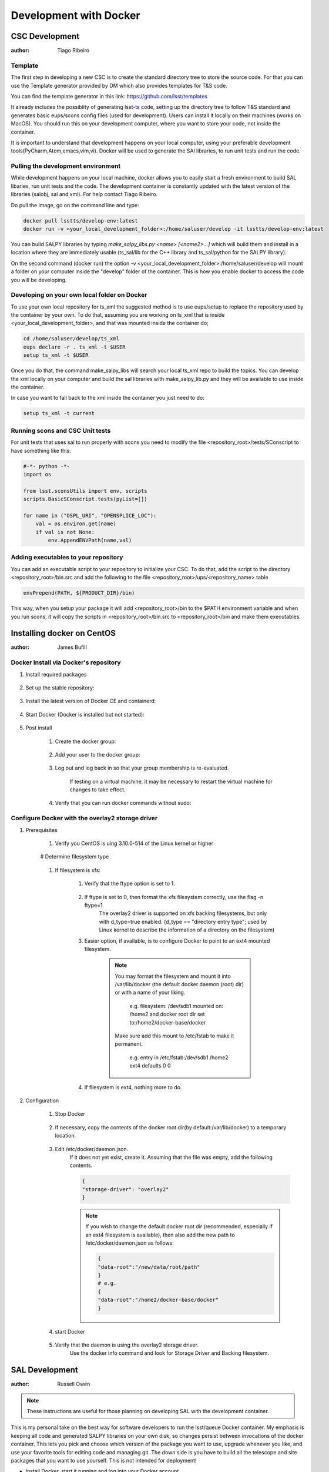 ***********************
Development with Docker
***********************

CSC Development
===============
:author: Tiago Ribeiro

Template
--------
The first step in developing a new CSC is to create the standard directory tree to store the source code.
For that you can use the Template generator provided by DM which also provides templates for T&S code.

You can find the template generator in this link: https://github.com/lsst/templates

It already includes the possiblity of generating lsst-ts code, setting up the directory tree to follow T&S standard and generates basic eups/scons config files (used for development).
Users can install it locally on their machines (works on MacOS). 
You should run this on your development computer, where you want to store your code, not inside the container.

It is important to understand that development happens on your local computer, using your preferable development tools(PyCharm,Atom,emacs,vim,vi).
Docker will be used to generate the SAl libraries, to run unit tests and run the code.

Pulling the development environment
-----------------------------------

While development happens on your local machine, docker allows you to easily start a fresh environment to build SAL libaries, run unit tests and the code.
The development container is constantly updated with the latest version of the libraries (salobj, sal and xml).
For help contact Tiago Ribeiro.

Do pull the image, go on the command line and type:

.. code::

    docker pull lsstts/develop-env:latest
    docker run -v <your_local_development_folder>:/home/saluser/develop -it lsstts/develop-env:latest

You can build SALPY libraries by typing `make_salpy_libs.py <name> [<name2>...]` which will build them and install in a location where they are immediately usable (ts_sal/lib for the C++ library and ts_sal/python for the SALPY library).

On the second command (docker run) the option -v <your_local_development_folder>:/home/saluser/develop will mount a folder on your computer inside the "develop" folder of the container.
This is how you enable docker to access the code you will be developing.

Developing on your own local folder on Docker
---------------------------------------------
To use your own local repository for ts_xml the suggested method is to use eups/setup to replace the repository used by the container by your own.
To do that, assuming you are working on ts_xml that is inside <your_local_development_folder>, and that was mounted inside the container do;

.. code::

    cd /home/saluser/develop/ts_xml
    eups declare -r . ts_xml -t $USER 
    setup ts_xml -t $USER 

Once you do that, the command make_salpy_libs will search your local ts_xml repo to build the topics.
You can develop the xml locally on your computer and build the sal libraries with make_salpy_lib.py and they will be available to use inside the container.

In case you want to fall back to the xml inside the container you just need to do:

.. code::

    setup ts_xml -t current

Running scons and CSC Unit tests
--------------------------------

For unit tests that uses sal to run properly with scons you need to modify the file <repository_root>/tests/SConscript to have something like this:

.. code::

    #-*- python -*-
    import os 

    from lsst.sconsUtils import env, scripts
    scripts.BasicSConscript.tests(pyList=[])

    for name in ("OSPL_URI", "OPENSPLICE_LOC"):
        val = os.environ.get(name)
        if val is not None:
            env.AppendENVPath(name,val)

Adding executables to your repository
-------------------------------------

You can add an executable script to your repository to initialize your CSC.
To do that, add the script to the directory <repository_root>/bin.src and add the following to the file <repository_root>/ups/<repository_name>.table

.. code::

    envPrepend(PATH, ${PRODUCT_DIR}/bin)

This way, when you setup your package it will add <repository_root>/bin to the $PATH environment variable and when you run scons, it will copy the scripts in <repository_root>/bin.src to <repository_root>/bin and make them executables.

Installing docker on CentOS
===========================

:author: James Bufill

Docker Install via Docker's repository
--------------------------------------

#. Install required packages

    ..    prompt:: bash
    
        sudo yum install -y yum-utils

#. Set up the stable repository:

    .. prompt:: bash
    
        sudo yum-config-manager \
        --add-repo \
        https://download.docker.com/linux/centos/docker-ce.repo

#. Install the latest version of Docker CE and containerd:

    .. prompt:: bash
     
        sudo yum install docker-ce docker-ce-cli containerd.io 

#. Start Docker (Docker is installed but not started):

    .. prompt:: bash
    
        sudo docker run hello-world

#. Post install

    #. Create the docker group:

        .. prompt:: bash
        
            sudo groupadd docker

    #. Add your user to the docker group:

        .. prompt:: bash
        
            sudo usermod -aG docker $USER

    #. Log out and log back in so that your group membership is re-evaluated.

        If testing on a virtual machine, it may be necessary to restart the virtual machine for changes to take effect.

    #. Verify that you can run docker commands without sudo:

        .. prompt:: bash
        
            docker run hello-world

Configure Docker with the overlay2 storage driver
-------------------------------------------------

#. Prerequisites

    #. Verify you CentOS is uing 3.10.0-514 of the Linux kernel or higher

        .. prompt:: bash

            uname -s -r

    # Determine filesystem type

        .. prompt:: bash

            df -TH /home

    #. If filesystem is xfs:

        #. Verify that the ftype option is set to 1.

            .. prompt::  bash
            
                xfs_info /home 

        #. If ftype is set to 0, then format the xfs filesystem correctly, use the flag -n ftype=1
            The overlay2 driver is supported on xfs backing filesystems, but only with d_type=true enabled.
            (d_type == "directory entry type"; used by Linux kernel to describe the information of a directory on the filesystem)

        #. Easier option, if available, is to configure Docker to point to an ext4 mounted filesystem.

            .. note::
                You may format the filesystem and mount it into /var/lib/docker (the default docker daemon (root) dir) or with a name of your liking.

                    e.g. filesystem: /dev/sdb1 mounted on: /home2 and docker root dir set to:/home2/docker-base/docker

                Make sure add this mount to /etc/fstab to make it permanent.

                    e.g. entry in /etc/fstab:/dev/sdb1 /home2 ext4 defaults 0 0

        #. If filesystem is ext4, nothing more to do.

#. Configuration

    #. Stop Docker

        .. prompt:: bash
        
            sudo systemctl stop docker

    #. If necessary, copy the contents of the docker root dir(by default:/var/lib/docker) to a temporary location.

        .. prompt:: bash
        
            cp -au /var/lib/docker /var/lib/docker.back

    #. Edit /etc/docker/daemon.json.
        If it does not yet exist, create it.
        Assuming that the file was empty, add the following contents.

        .. code::

            {
            "storage-driver": "overlay2"
            }

        .. note::
            If you wish to change the default docker root dir (recommended, especially if an ext4 filesystem is available), then also add the new path to /etc/docker/daemon.json as follows:

            .. code::

                {
                "data-root":"/new/data/root/path"
                }
                # e.g.
                {
                "data-root":"/home2/docker-base/docker"
                }
    
    #. start Docker

        .. prompt:: bash
        
            sudo systemctl start docker

    #. Verify that the daemon is using the overlay2 storage driver.
        Use the docker info command and look for Storage Driver and Backing filesystem.

        .. prompt:: bash 
        
            docker info

            # e.g. xfs file system, default Docker Root Dir 

                Containers: 0
                Images: 0
                Storage Driver: overlay2
                Backing Filesystem: xfs
                Supports d_type: true
                Native Overlay Diff: true
                <output truncated>
                Docker Root Dir:/etc/lib/docker
                <output truncated>

            # e.g. ext4 filesystem,

                Containers: 0
                Images: 0
                Storage Driver: overlay2
                Backing Filesystem: extfs
                Supports d_type: true
                Native Overlay Diff: true
                <output truncated>
                Docker Root Dir:/home2/docker-base/docker
                <output truncated>

SAL Development
===============
:author: Russell Owen


.. note::
    These instructions are useful for those planning on developing SAL with the development container.

This is my personal take on the best way for software developers to run the lsst/queue Docker container. 
My emphasis is keeping all code and generated SALPY libraries on your own disk, so changes persist between invocations of the docker container.
This lets you pick and choose which version of the package you want to use, upgrade whenever you like, and use your favorite tools for editing code and managing git.
The down side is you have to build all the telescope and site packages that you want to use yourself.
This is not intended for deployment!

* Install Docker, start it running and log into your Docker account.
* `docker pull lsst/queue:develop`
* Make sure you have a single directory that contains git clones of all of the Telescope and Site github repositories that you use.
  This should include ts_sal, ts_xml and ts_salobj at a minimum, ts_scriptqueue, ts_standardscripts and ts_externalscripts are also likely to be useful, plus any other packages you are working on or using.
  I will refer to this directory as <your_tsrepos>.
* Create a directory tree <your_tsrepos>/docker/queue (in other words mkdir <your_tsrepos>/docker and then mkdir <your_tsrepos>/docker/queue).
  Having the hierarchy makes it easy to add fixup scripts for other docker containers.
* Put the attached setup.sh script into <your_tsrepos>/docker/queue
* If you wish to use the built in version of ts_xml, ts_sal, ts_salobj or ts_scriptqueue then edit your setup.sh to not declare those.
  Be careful about dependencies: built in packages should use only other built in packages.
* Put the attached setup.env file into <your_tsrepos>/docker/queue
* Edit setup.sh to remove the "eups declare" and "setup" lines for any packages you don't want and to add any packages you do want.
  You should have a one-to-one mapping between packages you "eups declare" and "setup" and those that you have git cloned in <your_tsrepos>
* Put the following into your `~/.bashrc` file so you can easily run the lsst/queue Docker container.
  There is nothing magic about `--name queue`, and indeed if you want to have more than one lsst/queue container running at the same time you must assign a unique name to each one.

  .. code::

    alias runqueue="docker run -it --rm --name queue \
    -v $HOME/.config:/home/saluser/.config \
    -v <your_tsrepos>:/home/saluser/tsrepos \
    lsst/queue \
    /home/saluser/tsrepos/docker/queue/setup.sh


* This shares your .config dir so your Docker container can find your standard flake8 config.
  I have attached my ~/.config/flake8 file, which matches LSST standards. 
  
  .. warning::
    It will download with an extension ".dms" which you should remove, so the final name is just "flake8".

* To get started with your Docker container, in a fresh terminal session type the following:

    .. prompt:: bash

        $ runqueue
        $ cd tsrepos/ts_...
        $ scons

This will build Test and Script SALPY libraries and run the unit tests.
Note that having scons build SALPY libraries is unique to ts_sal (because proving that libraries can be built is an important test in its own right). 
For other ts_packages you have to build the libraries you want before running unit tests.

* To build the SALPY libraries for any other package, use the `make_salpy_libs.py` command.
  This puts the libraries where the ts_packages can find them.
  For example make_salpy_libs ScriptQueue ATMCS ATDome ..
* Build the SALPY libraries for any other packages(s) you want to use.
  You only have to do this once, unless a package changes.

    * Check out whatever version of ts_xml you want to use (you can do this outside of inside the Docker container; I prefer outside).
    * `make_salpy_libs.py <name1> <name2>... e.g. make_salpy_libs ScriptQueue ATMCS ATDome`

* Build all the packages you depend on (this is where using lsst/queue with the included packages is a win, since they're already built).
  For each package:

    * Check out the version you want to build (again you can do this inside or outside the container)
    * In your Docker container:

        * `cd tsrepos/ts_<name>`
        * # setup -r . # not necessary if you declared and setup the package in docker/queue/setup.sh
        * scons

* At this point you should be good to go.
  You can run any of your packages.
  And if you quit Docker and start it again, all the SALPY libraries you built and all the code you checked out will be in the same state it was.
  Your packages will still be built.
* To work on a package you can do all your editing and git with your favorite tools outside your docker container.
  Just use the Docker container to build the software and run unit tests.

Docker
======
:author: Eric Coughlin

Docker is a container(specialized vm) builder which allows for the deployment of applications in exact(specified)
conditions.
It is very helpful in allowing applications to be developed and therefore deployed in the ideal working conditions.
Docker is certainly an excellent tool for helping to run our applications under the right circumstances.
Please see the link to documentation `here <https://docs.docker.com/>`__.
Docker images can be uploaded to image repositories which allow users to docker pull images using their docker client.
One such repository is dockerhub, which is the official docker repository for hosting this images.
LSST has several of its teams located on docker hub.
Our team has a docker hub located under organization lsstts.
Ask one of the team members for access to it in order to push images to it.
One useful feature of docker is that Jenkins integrates very nicely with it.
When running a Jenkins pipeline, a docker image can be used as the build agent without affecting the master system
running Jenkins.
This means that developers will have an easier time getting their builds completed with Jenkins by using docker
containers.

Docker for Windows
------------------
Docker for Windows is nice to use provided you are an administrator account or have the ability to add yourself to
the docker group.
Otherwise permissions will become the bane of your existance as running any docker commands require administrator
privileges and volume mounting requires setup by LSST IT.

Docker on Linux VM
------------------
Docker can be installed on a linux vm because of the way that virtualization works on the linux kernel.
If you are running a windows/mac host and have a virtualbox VM running any recent linux distro this should work for
you.
In this example, we will assume that the host system is Windows 10 and that the VM is a virtualbox CentOS 7 machine.
We will also assume that you have a virtual machine up and running in this case.

#. Setup docker repos

    #. install prerequisites
        .. code-block:: bash

            sudo yum install -y yum-utils device-mapper-persistent-data lvm2
    #. Add docker repo to yum
        .. code-block:: bash

            sudo yum-config-manager --add-repo https://download.docker.com/linux/centos/docker-ce.repo

#. Install docker-ce
    .. code-block:: bash

        sudo yum install docker-ce

#. Start docker service
    .. code-block:: bash

        sudo systemctl start docker
        # Optional
        sudo systemctl enable docker # this will allow the docker daemon to start when the OS starts

.. seealso::
    https://docs.docker.com/install/linux/docker-ce/centos/